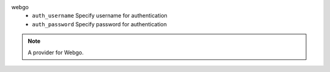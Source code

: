 webgo
    * ``auth_username`` Specify username for authentication

    * ``auth_password`` Specify password for authentication


.. note::
   
   A provider for Webgo.

